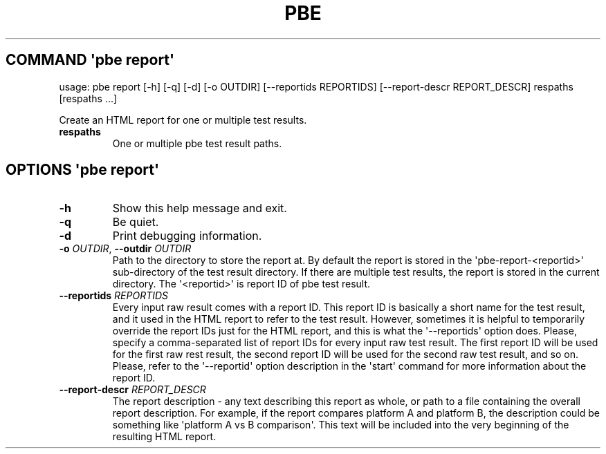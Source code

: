 .\" Automatically generated by Pandoc 3.1.11.1
.\"
.TH "PBE" "" "2024\-05\-28" "" ""
.SH COMMAND \f[I]\[aq]pbe\f[R] report\[aq]
usage: pbe report [\-h] [\-q] [\-d] [\-o OUTDIR] [\-\-reportids
REPORTIDS] [\-\-report\-descr REPORT_DESCR] respaths [respaths ...]
.PP
Create an HTML report for one or multiple test results.
.TP
\f[B]respaths\f[R]
One or multiple pbe test result paths.
.SH OPTIONS \f[I]\[aq]pbe\f[R] report\[aq]
.TP
\f[B]\-h\f[R]
Show this help message and exit.
.TP
\f[B]\-q\f[R]
Be quiet.
.TP
\f[B]\-d\f[R]
Print debugging information.
.TP
\f[B]\-o\f[R] \f[I]OUTDIR\f[R], \f[B]\-\-outdir\f[R] \f[I]OUTDIR\f[R]
Path to the directory to store the report at.
By default the report is stored in the \[aq]pbe\-report\-<reportid>\[aq]
sub\-directory of the test result directory.
If there are multiple test results, the report is stored in the current
directory.
The \[aq]<reportid>\[aq] is report ID of pbe test result.
.TP
\f[B]\-\-reportids\f[R] \f[I]REPORTIDS\f[R]
Every input raw result comes with a report ID.
This report ID is basically a short name for the test result, and it
used in the HTML report to refer to the test result.
However, sometimes it is helpful to temporarily override the report IDs
just for the HTML report, and this is what the \[aq]\-\-reportids\[aq]
option does.
Please, specify a comma\-separated list of report IDs for every input
raw test result.
The first report ID will be used for the first raw rest result, the
second report ID will be used for the second raw test result, and so on.
Please, refer to the \[aq]\-\-reportid\[aq] option description in the
\[aq]start\[aq] command for more information about the report ID.
.TP
\f[B]\-\-report\-descr\f[R] \f[I]REPORT_DESCR\f[R]
The report description \- any text describing this report as whole, or
path to a file containing the overall report description.
For example, if the report compares platform A and platform B, the
description could be something like \[aq]platform A vs B
comparison\[aq].
This text will be included into the very beginning of the resulting HTML
report.
